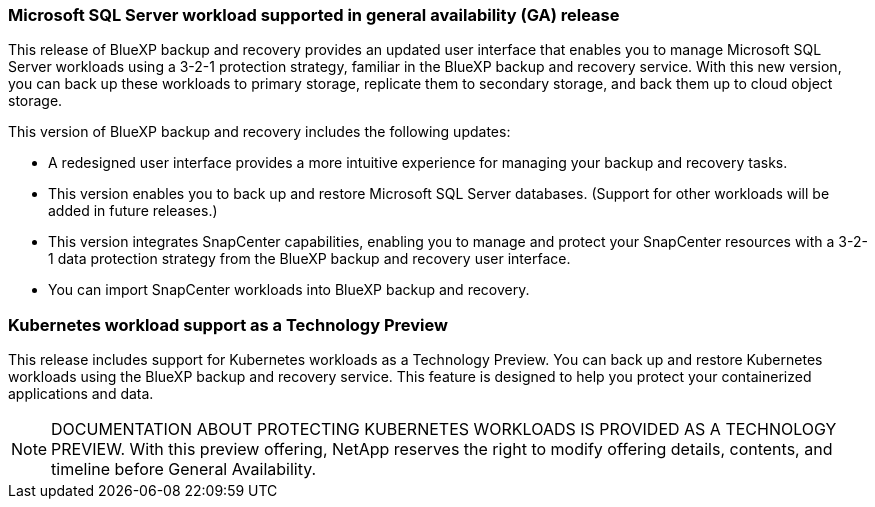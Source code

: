 === Microsoft SQL Server workload supported in general availability (GA) release

This release of BlueXP backup and recovery provides an updated user interface that enables you to manage Microsoft SQL Server workloads using a 3-2-1 protection strategy, familiar in the BlueXP backup and recovery service. With this new version, you can back up these workloads to primary storage, replicate them to secondary storage, and back them up to cloud object storage. 

//NOTE: THIS DOCUMENTATION IS PROVIDED AS A TECHNOLOGY PREVIEW.  With this preview offering, NetApp reserves the right to modify offering details, contents, and timeline before General Availability.  

This version of BlueXP backup and recovery includes the following updates:

* A redesigned user interface provides a more intuitive experience for managing your backup and recovery tasks.
* This version enables you to back up and restore Microsoft SQL Server databases. (Support for other workloads will be added in future releases.)
* This version integrates SnapCenter capabilities, enabling you to manage and protect your SnapCenter resources with a 3-2-1 data protection strategy from the BlueXP backup and recovery user interface.
* You can import SnapCenter workloads into BlueXP backup and recovery.  

=== Kubernetes workload support as a Technology Preview 

This release includes support for Kubernetes workloads as a Technology Preview. You can back up and restore Kubernetes workloads using the BlueXP backup and recovery service. This feature is designed to help you protect your containerized applications and data.

NOTE: DOCUMENTATION ABOUT PROTECTING KUBERNETES WORKLOADS IS PROVIDED AS A TECHNOLOGY PREVIEW.  With this preview offering, NetApp reserves the right to modify offering details, contents, and timeline before General Availability.  

